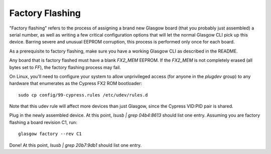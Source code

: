 Factory Flashing
================

"Factory flashing" refers to the process of assigning a brand new Glasgow board (that you probably just assembled) a serial number, as well as writing a few critical configuration options that will let the normal Glasgow CLI pick up this device. Barring severe and unusual EEPROM corruption, this process is performed only once for each board.

As a prerequisite to factory flashing, make sure you have a working Glasgow CLI as described in the README.

Any board that is factory flashed must have a blank `FX2_MEM` EEPROM. If the `FX2_MEM` is not completely erased (all bytes set to `FF`), the factory flashing process may fail.

On Linux, you'll need to configure your system to allow unprivileged access (for anyone in the `plugdev` group) to any hardware that enumerates as the Cypress FX2 ROM bootloader::

    sudo cp config/99-cypress.rules /etc/udev/rules.d

Note that this udev rule will affect more devices than just Glasgow, since the Cypress VID:PID pair is shared.

Plug in the newly assembled device. At this point, `lsusb | grep 04b4:8613` should list one entry. Assuming you are factory flashing a board revision C1, run::

    glasgow factory --rev C1

Done! At this point, `lsusb | grep 20b7:9db1` should list one entry.
